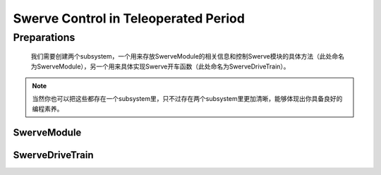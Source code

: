 Swerve Control in Teleoperated Period
######################################

Preparations
**************
 我们需要创建两个subsystem，一个用来存放SwerveModule的相关信息和控制Swerve模块的具体方法（此处命名为SwerveModule），另一个用来具体实现Swerve开车函数（此处命名为SwerveDriveTrain）。
   
.. note:: 当然你也可以把这些都存在一个subsystem里，只不过存在两个subsystem里更加清晰，能够体现出你具备良好的编程素养。

SwerveModule
==============

.. tabs:: 

    .. code-tab:: java

        public SwerveModule(int driveDeviceNumber, int pivotDeviceNumber,
                        boolean driveMotorInvert, boolean pivotMotorInvert,
                        int pivotEncoderOffset, boolean pivotEncoderPhase,
                        boolean pivotEncoderInvert) {
            drive_motor_ = new WPI_TalonFX(driveDeviceNumber);
            pivot_motor_ = new WPI_TalonSRX(pivotDeviceNumber); 

            //These two may let the swerve rotate itself many times when startup
            //drive_motor_.configFactoryDefault();
            //pivot_motor_.configFactoryDefault();
            
            drive_motor_.setNeutralMode(NeutralMode.Brake);
            pivot_motor_.setNeutralMode(NeutralMode.Coast);
            drive_motor_.configPeakOutputForward( SwerveConstants.kDriveMotorMaxOutput);
            drive_motor_.configPeakOutputReverse(-SwerveConstants.kDriveMotorMaxOutput);
            pivot_motor_.configPeakOutputForward( SwerveConstants.kPivotMotorMaxOutput);
            pivot_motor_.configPeakOutputReverse(-SwerveConstants.kPivotMotorMaxOutput);

            drive_motor_.configSelectedFeedbackSensor(FeedbackDevice.IntegratedSensor);
            pivot_motor_.configSelectedFeedbackSensor(FeedbackDevice.CTRE_MagEncoder_Absolute);

            drive_motor_.config_kP(0, SwerveConstants.kDriveMotorkP);
            drive_motor_.config_kI(0, SwerveConstants.kDriveMotorkI);
            drive_motor_.config_kD(0, SwerveConstants.kDriveMotorkD);
            drive_motor_.config_kF(0, SwerveConstants.kDriveMotorkF);
            drive_motor_.config_IntegralZone(0, SwerveConstants.kDriveMotorIZone);
        
            pivot_motor_.config_kP(0, SwerveConstants.kPivotMotorkP);
            pivot_motor_.config_kI(0, SwerveConstants.kPivotMotorkI);
            pivot_motor_.config_kD(0, SwerveConstants.kPivotMotorkD);
            pivot_motor_.config_kF(0, SwerveConstants.kPivotMotorF);
            pivot_motor_.config_IntegralZone(0, SwerveConstants.kPivotMotorkIZone);
            pivot_motor_.configMotionCruiseVelocity(SwerveConstants.motionCruiseVelocity);
            pivot_motor_.configMotionAcceleration(SwerveConstants.motionAcceleration);

            drive_motor_.configOpenloopRamp(SwerveConstants.kLoopSeconds);
            drive_motor_.configClosedloopRamp(SwerveConstants.kLoopSeconds);

            pivot_motor_.configOpenloopRamp(SwerveConstants.kLoopSeconds);
            pivot_motor_.configClosedloopRamp(SwerveConstants.kLoopSeconds);

            pivot_encoder_inverted = pivotEncoderInvert ? -1.0 : 1.0;

            drive_motor_.configVoltageCompSaturation(12);
            drive_motor_.enableVoltageCompensation(true);

            pivot_motor_.configVoltageCompSaturation(12);
            pivot_motor_.enableVoltageCompensation(true);

            drive_motor_.configVelocityMeasurementPeriod(SensorVelocityMeasPeriod.Period_25Ms);
            drive_motor_.configVelocityMeasurementWindow(1);

    .. code-tab:: c++

        Wait for you to write!


SwerveDriveTrain
=================

